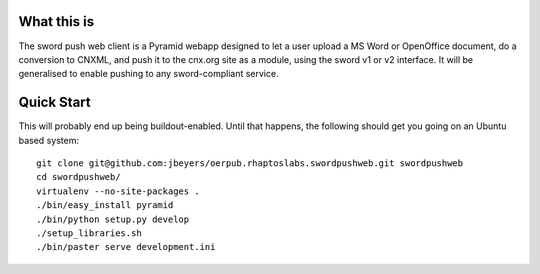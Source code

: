 What this is
============

The sword push web client is a Pyramid webapp designed to let a user upload a MS Word or OpenOffice document, do a conversion to CNXML, and push it to the cnx.org site as a module, using the sword v1 or v2 interface. It will be generalised to enable pushing to any sword-compliant service.

Quick Start
===========

This will probably end up being buildout-enabled. Until that happens, the following should get you going on an Ubuntu based system::

    git clone git@github.com:jbeyers/oerpub.rhaptoslabs.swordpushweb.git swordpushweb
    cd swordpushweb/
    virtualenv --no-site-packages .
    ./bin/easy_install pyramid
    ./bin/python setup.py develop
    ./setup_libraries.sh
    ./bin/paster serve development.ini 

